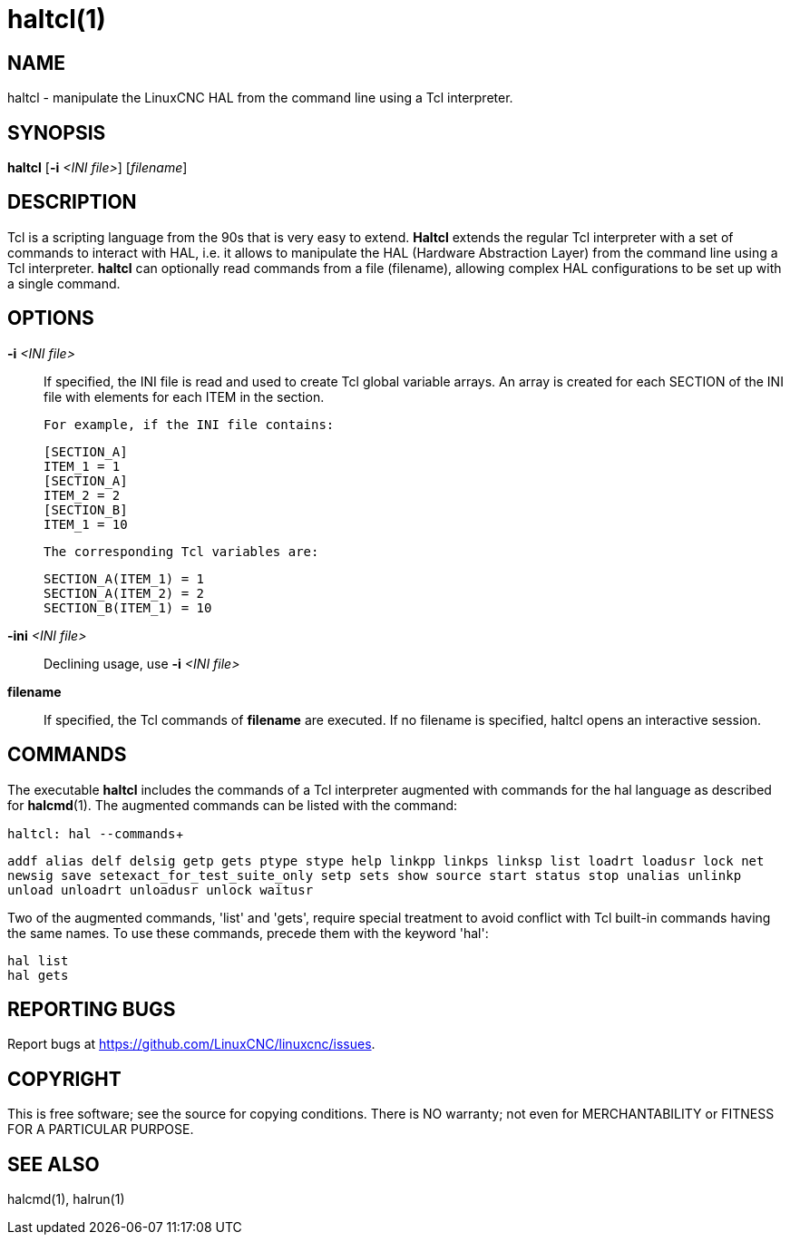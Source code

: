 = haltcl(1)

== NAME

haltcl - manipulate the LinuxCNC HAL from the command line using a Tcl interpreter.

== SYNOPSIS

*haltcl* [*-i* _<INI file>_] [_filename_]

== DESCRIPTION

Tcl is a scripting language from the 90s that is very easy to extend. *Haltcl*
extends the regular Tcl interpreter with a set of commands to interact with HAL,
i.e. it allows to manipulate the HAL (Hardware Abstraction Layer) from
the command line using a Tcl interpreter. *haltcl* can optionally read
commands from a file (filename), allowing complex HAL configurations to
be set up with a single command.

== OPTIONS

*-i* _<INI file>_::
  If specified, the INI file is read and used to create Tcl global variable arrays.
  An array is created for each SECTION of the INI file with elements for each ITEM in the section.
+  
  For example, if the INI file contains:
+
----
[SECTION_A]
ITEM_1 = 1
[SECTION_A]
ITEM_2 = 2
[SECTION_B]
ITEM_1 = 10
----
+
  The corresponding Tcl variables are:
+
----
SECTION_A(ITEM_1) = 1
SECTION_A(ITEM_2) = 2
SECTION_B(ITEM_1) = 10
----

*-ini* _<INI file>_::
  Declining usage, use *-i* _<INI file>_

*filename*::
  If specified, the Tcl commands of *filename* are executed. If no
  filename is specified, haltcl opens an interactive session.

== COMMANDS

The executable *haltcl* includes the commands of a Tcl interpreter augmented with commands for the hal language as described for *halcmd*(1).
The augmented commands can be listed with the command:

`haltcl: hal --commands`+

`addf alias delf delsig getp gets ptype stype help linkpp linkps linksp list loadrt loadusr lock net newsig save setexact_for_test_suite_only setp sets show source start status stop unalias unlinkp unload unloadrt unloadusr unlock waitusr`

Two of the augmented commands, 'list' and 'gets', require special treatment
to avoid conflict with Tcl built-in commands having the same names.
To use these commands, precede them with the keyword 'hal':

----
hal list
hal gets
----

== REPORTING BUGS

Report bugs at https://github.com/LinuxCNC/linuxcnc/issues.

== COPYRIGHT

This is free software; see the source for copying conditions. There is
NO warranty; not even for MERCHANTABILITY or FITNESS FOR A PARTICULAR
PURPOSE.

== SEE ALSO

halcmd(1), halrun(1)
